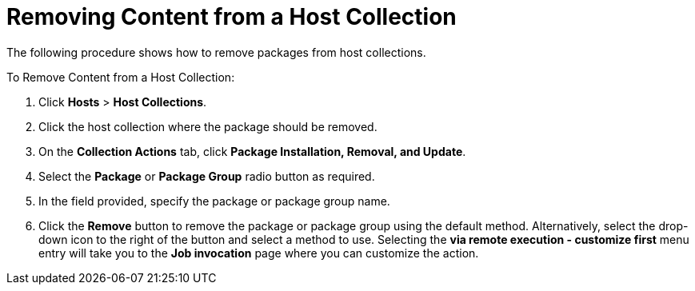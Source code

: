 [[sect-Red_Hat_Satellite-Managing_Hosts-Removing_Content_from_a_Host_Collection]]
= Removing Content from a Host Collection

The following procedure shows how to remove packages from host collections.

[[proc-Red_Hat_Satellite-Managing_Hosts-Removing_Content_from_a_Host_Collection-To_Remove_Content_from_a_Host_Collection]]
.To Remove Content from a Host Collection:

. Click *Hosts* > *Host Collections*.
. Click the host collection where the package should be removed.
. On the *Collection Actions* tab, click *Package Installation, Removal, and Update*.
. Select the *Package* or *Package Group* radio button as required.
. In the field provided, specify the package or package group name.
. Click the *Remove* button to remove the package or package group using the default method.
Alternatively, select the drop-down icon to the right of the button and select a method to use.
Selecting the *via remote execution - customize first* menu entry will take you to the *Job invocation* page where you can customize the action.
